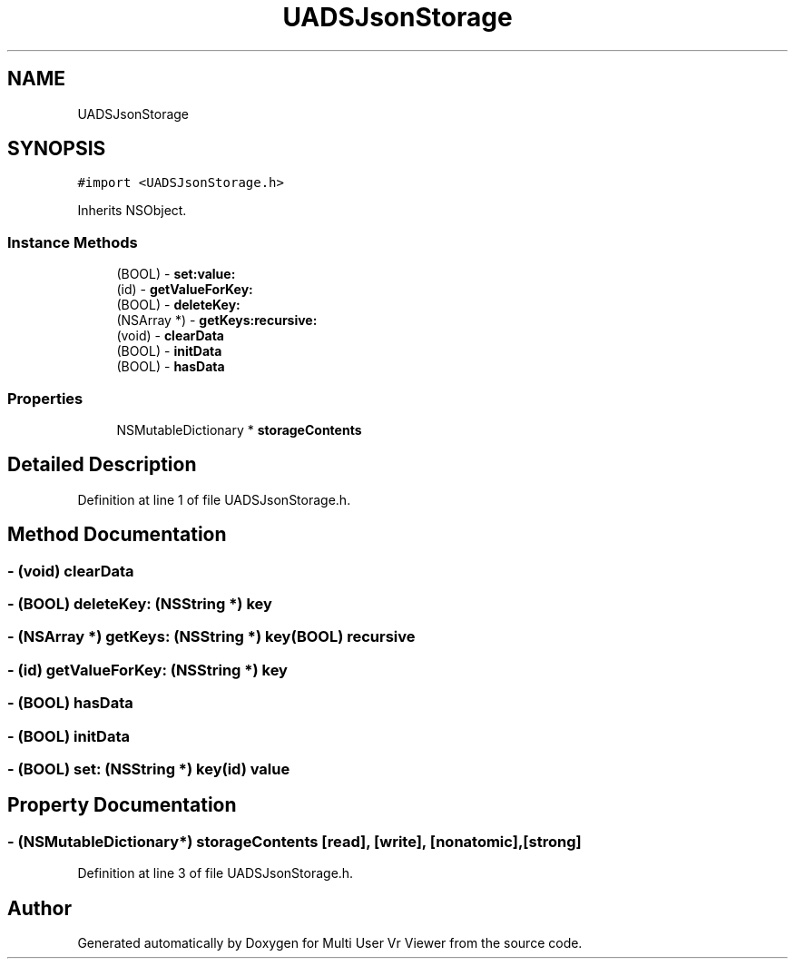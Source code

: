 .TH "UADSJsonStorage" 3 "Sat Jul 20 2019" "Version https://github.com/Saurabhbagh/Multi-User-VR-Viewer--10th-July/" "Multi User Vr Viewer" \" -*- nroff -*-
.ad l
.nh
.SH NAME
UADSJsonStorage
.SH SYNOPSIS
.br
.PP
.PP
\fC#import <UADSJsonStorage\&.h>\fP
.PP
Inherits NSObject\&.
.SS "Instance Methods"

.in +1c
.ti -1c
.RI "(BOOL) \- \fBset:value:\fP"
.br
.ti -1c
.RI "(id) \- \fBgetValueForKey:\fP"
.br
.ti -1c
.RI "(BOOL) \- \fBdeleteKey:\fP"
.br
.ti -1c
.RI "(NSArray *) \- \fBgetKeys:recursive:\fP"
.br
.ti -1c
.RI "(void) \- \fBclearData\fP"
.br
.ti -1c
.RI "(BOOL) \- \fBinitData\fP"
.br
.ti -1c
.RI "(BOOL) \- \fBhasData\fP"
.br
.in -1c
.SS "Properties"

.in +1c
.ti -1c
.RI "NSMutableDictionary * \fBstorageContents\fP"
.br
.in -1c
.SH "Detailed Description"
.PP 
Definition at line 1 of file UADSJsonStorage\&.h\&.
.SH "Method Documentation"
.PP 
.SS "\- (void) clearData "

.SS "\- (BOOL) deleteKey: (NSString *) key"

.SS "\- (NSArray *) getKeys: (NSString *) key(BOOL) recursive"

.SS "\- (id) getValueForKey: (NSString *) key"

.SS "\- (BOOL) hasData "

.SS "\- (BOOL) initData "

.SS "\- (BOOL) set: (NSString *) key(id) value"

.SH "Property Documentation"
.PP 
.SS "\- (NSMutableDictionary*) storageContents\fC [read]\fP, \fC [write]\fP, \fC [nonatomic]\fP, \fC [strong]\fP"

.PP
Definition at line 3 of file UADSJsonStorage\&.h\&.

.SH "Author"
.PP 
Generated automatically by Doxygen for Multi User Vr Viewer from the source code\&.

